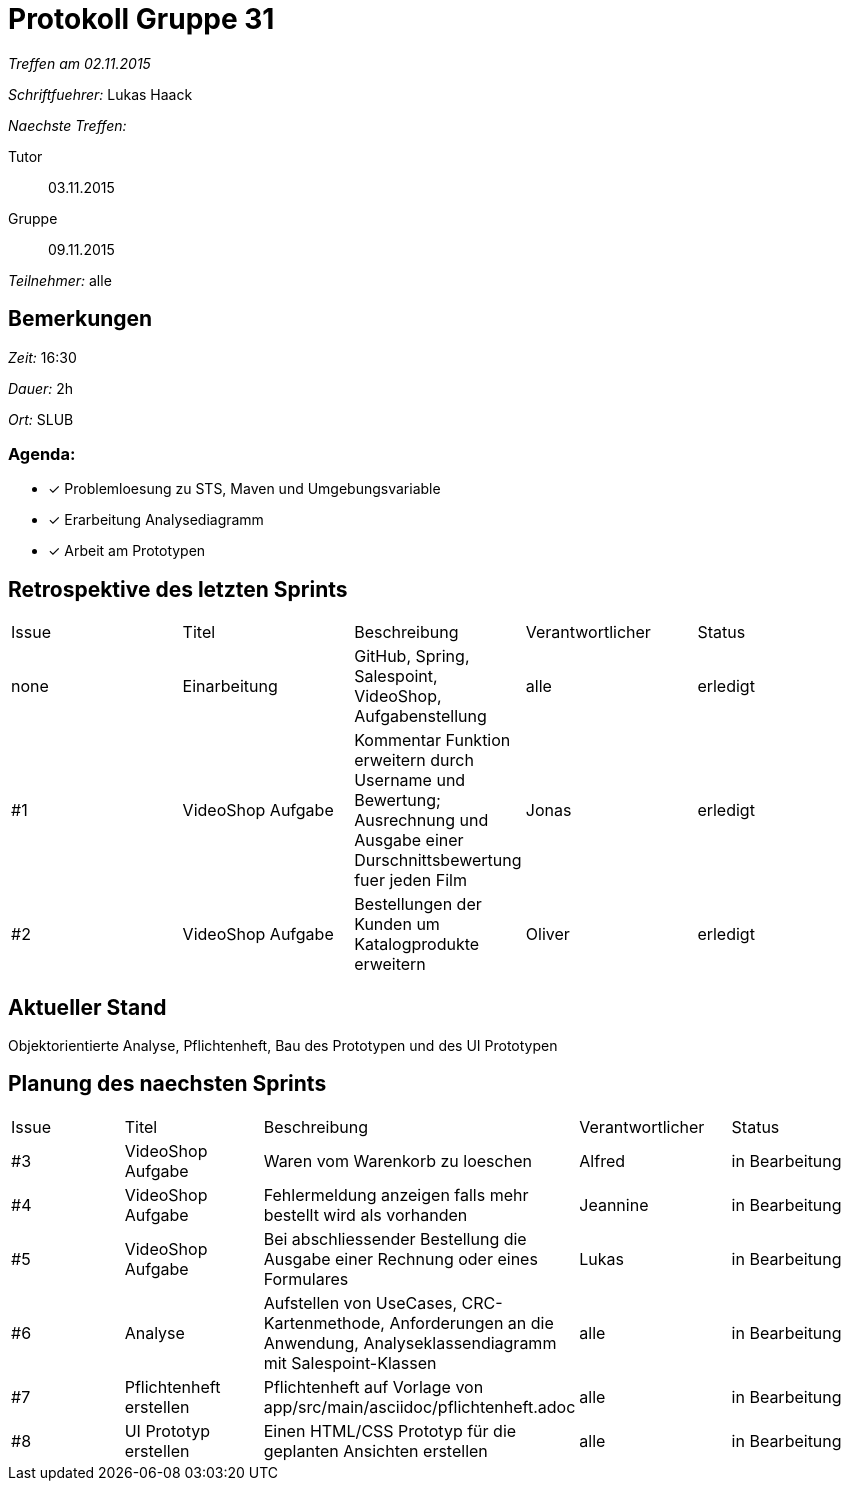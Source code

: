 = Protokoll Gruppe 31

__Treffen am 02.11.2015__

__Schriftfuehrer:__ Lukas Haack

__Naechste Treffen:__

Tutor:: 03.11.2015
Gruppe:: 09.11.2015

__Teilnehmer:__ alle

== Bemerkungen
__Zeit:__ 16:30

__Dauer:__ 2h

__Ort:__ SLUB

=== Agenda:

- [*] Problemloesung zu STS, Maven und Umgebungsvariable
- [*] Erarbeitung Analysediagramm
- [*] Arbeit am Prototypen


== Retrospektive des letzten Sprints

[option="headers"]
|===
|Issue |Titel        |Beschreibung                                                                                                                     |Verantwortlicher    |Status
|none  |Einarbeitung |GitHub, Spring, Salespoint, VideoShop, Aufgabenstellung                                                                          |alle                |erledigt
|#1    |VideoShop Aufgabe|Kommentar Funktion erweitern durch Username und Bewertung; Ausrechnung und Ausgabe einer Durschnittsbewertung fuer jeden Film|Jonas               |erledigt
|#2    |VideoShop Aufgabe|Bestellungen der Kunden um Katalogprodukte erweitern                                                                         |Oliver              |erledigt
|===

== Aktueller Stand
Objektorientierte Analyse, Pflichtenheft, Bau des Prototypen und des UI Prototypen

== Planung des naechsten Sprints

[option="headers"]
|===
|Issue |Titel            |Beschreibung                                                                                                                 |Verantwortlicher    |Status
|#3    |VideoShop Aufgabe|Waren vom Warenkorb zu loeschen                                                                                              |Alfred              |in Bearbeitung
|#4    |VideoShop Aufgabe|Fehlermeldung anzeigen falls mehr bestellt wird als vorhanden                                                                |Jeannine            |in Bearbeitung
|#5    |VideoShop Aufgabe|Bei abschliessender Bestellung die Ausgabe einer Rechnung oder eines Formulares                                              |Lukas               |in Bearbeitung
|#6    |Analyse          |Aufstellen von UseCases, CRC-Kartenmethode, Anforderungen an die Anwendung, Analyseklassendiagramm mit Salespoint-Klassen    |alle                |in Bearbeitung
|#7    |Pflichtenheft erstellen|Pflichtenheft auf Vorlage von app/src/main/asciidoc/pflichtenheft.adoc                                                 |alle                |in Bearbeitung
|#8    |UI Prototyp erstellen|Einen HTML/CSS Prototyp für die geplanten Ansichten erstellen                                                            |alle                |in Bearbeitung
|===